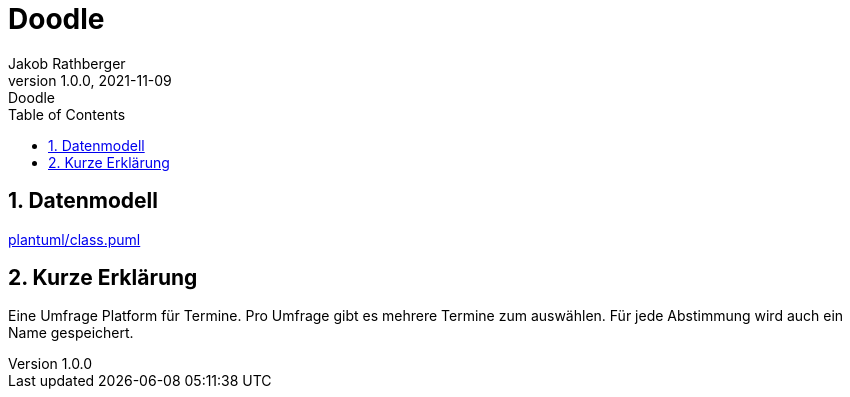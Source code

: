 = Doodle
Jakob Rathberger
1.0.0, 2021-11-09: Doodle
ifndef::imagesdir[:imagesdir: images]
//:toc-placement!:  // prevents the generation of the doc at this position, so it can be printed afterwards
:sourcedir: ../src/main/java
:icons: font
:sectnums:    // Nummerierung der Überschriften / section numbering
:toc: left

//Need this blank line after ifdef, don't know why...
ifdef::backend-html5[]

// print the toc here (not at the default position)
//toc::[]

== Datenmodell
link:plantuml/class.puml[]

== Kurze Erklärung

Eine Umfrage Platform für Termine.
Pro Umfrage gibt es mehrere Termine zum auswählen.
Für jede Abstimmung wird auch ein Name gespeichert.

